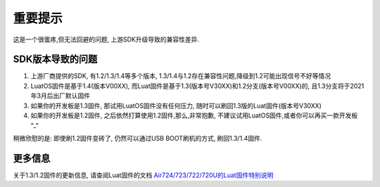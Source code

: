 重要提示
=================

这是一个很蛋疼,但无法回避的问题, 上游SDK升级导致的兼容性差异.

SDK版本导致的问题
~~~~~~~~~~~~~~~~~~~~~~~~

1. 上游厂商提供的SDK, 有1.2/1.3/1.4等多个版本, 1.3/1.4与1.2存在兼容性问题,降级到1.2可能出现信号不好等情况
2. LuatOS固件是基于1.4(版本V00XX), 而Luat固件是基于1.3(版本号V30XX)和1.2分支(版本号V00XX)的, 且1.3分支将于2021年3月后出厂默认固件
3. 如果你的开发板是1.3固件, 那试用LuatOS固件没有任何压力, 随时可以刷回1.3版的Luat固件(版本号V30XX)
4. 如果你的开发板是1.2固件, 之后依然打算使用1.2固件,那么,非常抱歉, 不建议试用LuatOS固件,或者你可以再买一款开发板^_^

稍微欣慰的是: 即使刷1.2固件变砖了, 仍然可以通过USB BOOT刷机的方式, 刷回1.3/1.4固件.

更多信息
~~~~~~~~~~~~~~~~~~~~~~~~~

关于1.3/1.2固件的更新信息, 请查阅Luat固件的文档 `Air724/723/722/720U的Luat固件特别说明 <http://doc.openluat.com/article/1334/0>`_
